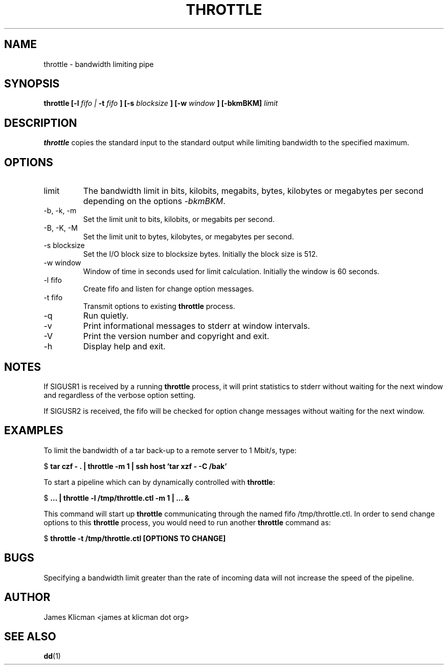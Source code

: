 .\" Process this file with
.\" groff -man -Tascii throttle.1
.\"
.TH THROTTLE 1 "NOVEMBER 2005" "User Manuals"
.SH NAME
throttle \- bandwidth limiting pipe
.SH SYNOPSIS
.B throttle
.B [\-l
.I fifo |
.B \-t
.I fifo
.B ]
.B [\-s
.I blocksize
.B ]
.B [\-w
.I window
.B ]
.B [\-bkmBKM]
.I limit
.SH DESCRIPTION
.B throttle
copies the standard input to the standard output while limiting
bandwidth to the specified maximum.
.SH OPTIONS
.IP limit
The bandwidth limit in bits, kilobits, megabits, bytes, kilobytes
or megabytes per second depending on the options
.IR \-bkmBKM .
.IP "\-b, \-k, \-m"
Set the limit unit to bits, kilobits, or megabits per second.
.IP "\-B, \-K, \-M"
Set the limit unit to bytes, kilobytes, or megabytes per second.
.IP "\-s blocksize"
Set the I/O block size to blocksize bytes. Initially the block size is 512.
.IP "\-w window"
Window of time in seconds used for limit calculation. Initially the window is 60 seconds.
.IP "\-l fifo"
Create fifo and listen for change option messages.
.IP "\-t fifo"
Transmit options to existing \fBthrottle\fR process.
.IP \-q
Run quietly.
.IP \-v
Print informational messages to stderr at window intervals.
.IP \-V
Print the version number and copyright and exit.
.IP \-h
Display help and exit.
.SH NOTES
If SIGUSR1 is received by a running \fBthrottle\fR process, it will print
statistics to stderr without waiting for the next window and regardless of the
verbose option setting.
.PP
If SIGUSR2 is received, the fifo will be checked for option change messages
without waiting for the next window. 
.SH EXAMPLES
.PP
To limit the bandwidth of a tar back-up to a remote server to 1 Mbit/s, type:
.sp
.nf
$ \fBtar czf - . | throttle -m 1 | ssh host 'tar xzf - -C /bak'\fR
.sp
.fi
.PP
To start a pipeline which can by dynamically controlled with \fBthrottle\fR:
.sp
.nf
$ \fB... | throttle -l /tmp/throttle.ctl -m 1 | ... &\fR
.sp
.fi
This command will start up \fBthrottle\fR
communicating through the named fifo /tmp/throttle.ctl. In order to send change options to
this \fBthrottle\fR process, you would need to run another \fBthrottle\fR command as:
.sp
.nf
$ \fBthrottle -t /tmp/throttle.ctl [OPTIONS TO CHANGE]\fR
.sp
.fi
.RS
.SH BUGS
Specifying a bandwidth limit greater than the rate of incoming data
will not increase the speed of the pipeline.
.SH AUTHOR
James Klicman <james at klicman dot org>
.SH "SEE ALSO"
.BR dd (1)
